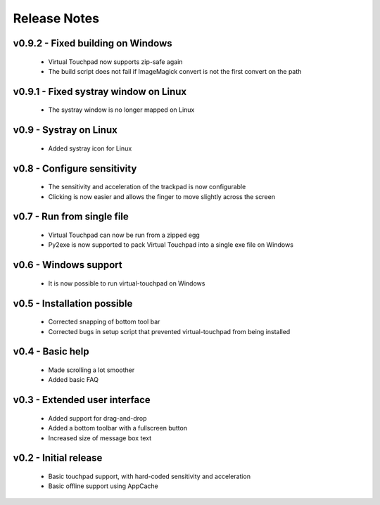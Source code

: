 Release Notes
=============


v0.9.2 - Fixed building on Windows
----------------------------------
  * Virtual Touchpad now supports zip-safe again
  * The build script does not fail if ImageMagick convert is not the first
    convert on the path


v0.9.1 - Fixed systray window on Linux
--------------------------------------
  * The systray window is no longer mapped on Linux


v0.9 - Systray on Linux
-----------------------
  * Added systray icon for Linux


v0.8 - Configure sensitivity
----------------------------
  * The sensitivity and acceleration of the trackpad is now configurable
  * Clicking is now easier and allows the finger to move slightly across the
    screen


v0.7 - Run from single file
---------------------------
  * Virtual Touchpad can now be run from a zipped egg
  * Py2exe is now supported to pack Virtual Touchpad into a single exe file on
    Windows


v0.6 - Windows support
----------------------
  * It is now possible to run virtual-touchpad on Windows


v0.5 - Installation possible
----------------------------
  * Corrected snapping of bottom tool bar
  * Corrected bugs in setup script that prevented virtual-touchpad from being
    installed


v0.4 - Basic help
-----------------
  * Made scrolling a lot smoother
  * Added basic FAQ


v0.3 - Extended user interface
------------------------------
  * Added support for drag-and-drop
  * Added a bottom toolbar with a fullscreen button
  * Increased size of message box text


v0.2 - Initial release
----------------------
  * Basic touchpad support, with hard-coded sensitivity and acceleration
  * Basic offline support using AppCache
